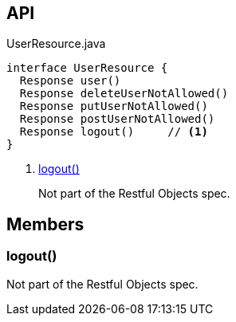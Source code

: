 :Notice: Licensed to the Apache Software Foundation (ASF) under one or more contributor license agreements. See the NOTICE file distributed with this work for additional information regarding copyright ownership. The ASF licenses this file to you under the Apache License, Version 2.0 (the "License"); you may not use this file except in compliance with the License. You may obtain a copy of the License at. http://www.apache.org/licenses/LICENSE-2.0 . Unless required by applicable law or agreed to in writing, software distributed under the License is distributed on an "AS IS" BASIS, WITHOUT WARRANTIES OR  CONDITIONS OF ANY KIND, either express or implied. See the License for the specific language governing permissions and limitations under the License.

== API

[source,java]
.UserResource.java
----
interface UserResource {
  Response user()
  Response deleteUserNotAllowed()
  Response putUserNotAllowed()
  Response postUserNotAllowed()
  Response logout()     // <.>
}
----

<.> xref:#logout__[logout()]
+
--
Not part of the Restful Objects spec.
--

== Members

[#logout__]
=== logout()

Not part of the Restful Objects spec.

